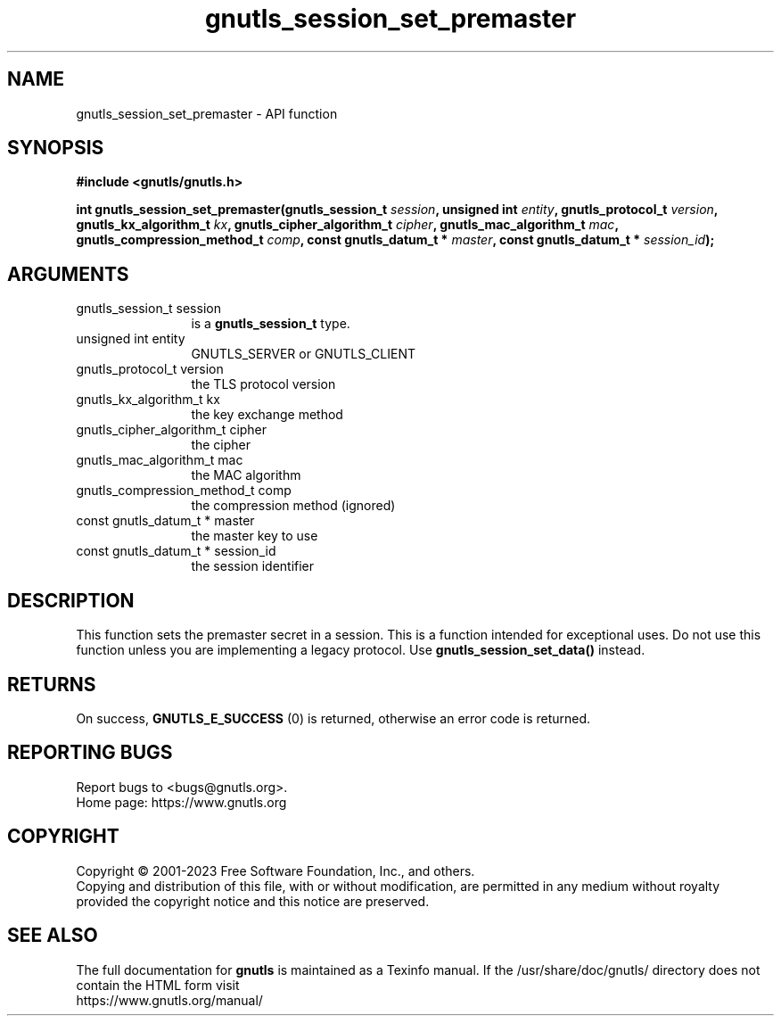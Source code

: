.\" DO NOT MODIFY THIS FILE!  It was generated by gdoc.
.TH "gnutls_session_set_premaster" 3 "3.8.2" "gnutls" "gnutls"
.SH NAME
gnutls_session_set_premaster \- API function
.SH SYNOPSIS
.B #include <gnutls/gnutls.h>
.sp
.BI "int gnutls_session_set_premaster(gnutls_session_t " session ", unsigned int " entity ", gnutls_protocol_t " version ", gnutls_kx_algorithm_t " kx ", gnutls_cipher_algorithm_t " cipher ", gnutls_mac_algorithm_t " mac ", gnutls_compression_method_t " comp ", const gnutls_datum_t * " master ", const gnutls_datum_t * " session_id ");"
.SH ARGUMENTS
.IP "gnutls_session_t session" 12
is a \fBgnutls_session_t\fP type.
.IP "unsigned int entity" 12
GNUTLS_SERVER or GNUTLS_CLIENT
.IP "gnutls_protocol_t version" 12
the TLS protocol version
.IP "gnutls_kx_algorithm_t kx" 12
the key exchange method
.IP "gnutls_cipher_algorithm_t cipher" 12
the cipher
.IP "gnutls_mac_algorithm_t mac" 12
the MAC algorithm
.IP "gnutls_compression_method_t comp" 12
the compression method (ignored)
.IP "const gnutls_datum_t * master" 12
the master key to use
.IP "const gnutls_datum_t * session_id" 12
the session identifier
.SH "DESCRIPTION"
This function sets the premaster secret in a session. This is
a function intended for exceptional uses. Do not use this
function unless you are implementing a legacy protocol.
Use \fBgnutls_session_set_data()\fP instead.
.SH "RETURNS"
On success, \fBGNUTLS_E_SUCCESS\fP (0) is returned, otherwise
an error code is returned.
.SH "REPORTING BUGS"
Report bugs to <bugs@gnutls.org>.
.br
Home page: https://www.gnutls.org

.SH COPYRIGHT
Copyright \(co 2001-2023 Free Software Foundation, Inc., and others.
.br
Copying and distribution of this file, with or without modification,
are permitted in any medium without royalty provided the copyright
notice and this notice are preserved.
.SH "SEE ALSO"
The full documentation for
.B gnutls
is maintained as a Texinfo manual.
If the /usr/share/doc/gnutls/
directory does not contain the HTML form visit
.B
.IP https://www.gnutls.org/manual/
.PP
